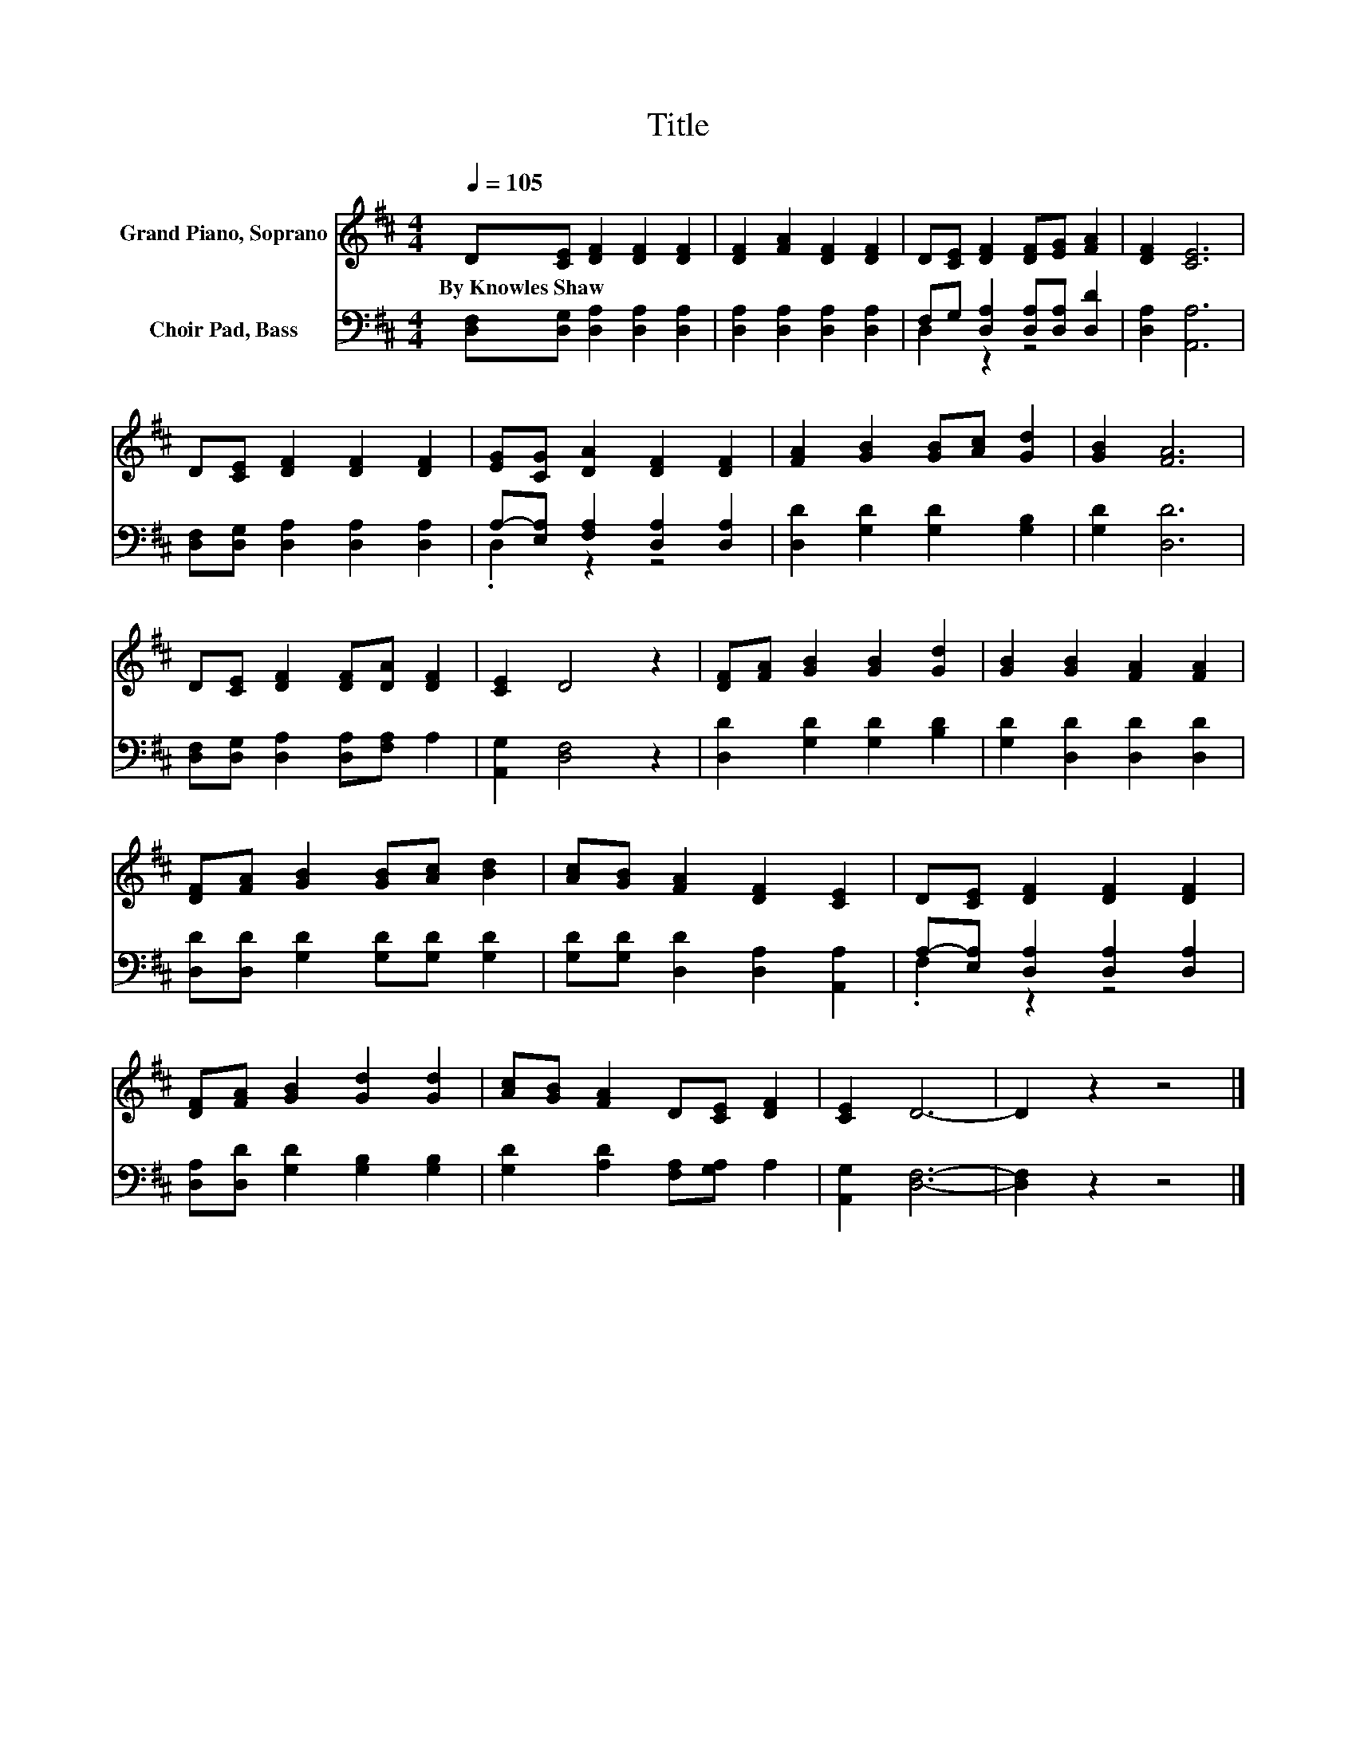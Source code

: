 X:1
T:Title
%%score 1 ( 2 3 )
L:1/8
Q:1/4=105
M:4/4
K:D
V:1 treble nm="Grand Piano, Soprano"
V:2 bass nm="Choir Pad, Bass"
V:3 bass 
V:1
 D[CE] [DF]2 [DF]2 [DF]2 | [DF]2 [FA]2 [DF]2 [DF]2 | D[CE] [DF]2 [DF][EG] [FA]2 | [DF]2 [CE]6 | %4
w: By~Knowles~Shaw~ * * * *||||
 D[CE] [DF]2 [DF]2 [DF]2 | [EG][CG] [DA]2 [DF]2 [DF]2 | [FA]2 [GB]2 [GB][Ac] [Gd]2 | [GB]2 [FA]6 | %8
w: ||||
 D[CE] [DF]2 [DF][DA] [DF]2 | [CE]2 D4 z2 | [DF][FA] [GB]2 [GB]2 [Gd]2 | [GB]2 [GB]2 [FA]2 [FA]2 | %12
w: ||||
 [DF][FA] [GB]2 [GB][Ac] [Bd]2 | [Ac][GB] [FA]2 [DF]2 [CE]2 | D[CE] [DF]2 [DF]2 [DF]2 | %15
w: |||
 [DF][FA] [GB]2 [Gd]2 [Gd]2 | [Ac][GB] [FA]2 D[CE] [DF]2 | [CE]2 D6- | D2 z2 z4 |] %19
w: ||||
V:2
 [D,F,][D,G,] [D,A,]2 [D,A,]2 [D,A,]2 | [D,A,]2 [D,A,]2 [D,A,]2 [D,A,]2 | %2
 F,G, [D,A,]2 [D,A,][D,A,] [D,D]2 | [D,A,]2 [A,,A,]6 | [D,F,][D,G,] [D,A,]2 [D,A,]2 [D,A,]2 | %5
 A,-[E,A,] [F,A,]2 [D,A,]2 [D,A,]2 | [D,D]2 [G,D]2 [G,D]2 [G,B,]2 | [G,D]2 [D,D]6 | %8
 [D,F,][D,G,] [D,A,]2 [D,A,][F,A,] A,2 | [A,,G,]2 [D,F,]4 z2 | [D,D]2 [G,D]2 [G,D]2 [B,D]2 | %11
 [G,D]2 [D,D]2 [D,D]2 [D,D]2 | [D,D][D,D] [G,D]2 [G,D][G,D] [G,D]2 | %13
 [G,D][G,D] [D,D]2 [D,A,]2 [A,,A,]2 | A,-[E,A,] [D,A,]2 [D,A,]2 [D,A,]2 | %15
 [D,A,][D,D] [G,D]2 [G,B,]2 [G,B,]2 | [G,D]2 [A,D]2 [F,A,][G,A,] A,2 | [A,,G,]2 [D,F,]6- | %18
 [D,F,]2 z2 z4 |] %19
V:3
 x8 | x8 | D,2 z2 z4 | x8 | x8 | .D,2 z2 z4 | x8 | x8 | x8 | x8 | x8 | x8 | x8 | x8 | .F,2 z2 z4 | %15
 x8 | x8 | x8 | x8 |] %19

